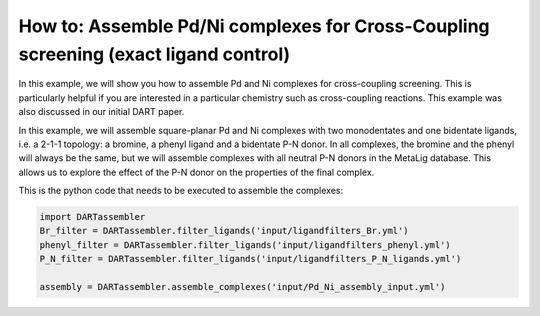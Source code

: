 How to: Assemble Pd/Ni complexes for Cross-Coupling screening (exact ligand control)
====================================================================================

In this example, we will show you how to assemble Pd and Ni complexes for cross-coupling screening. This is particularly helpful if you are interested in a particular chemistry such as cross-coupling reactions. This example was also discussed in our initial DART paper.

In this example, we will assemble square-planar Pd and Ni complexes with two monodentates and one bidentate ligands, i.e. a 2-1-1 topology: a bromine, a phenyl ligand and a bidentate P-N donor. In all complexes, the bromine and the phenyl will always be the same, but we will assemble complexes with all neutral P-N donors in the MetaLig database. This allows us to explore the effect of the P-N donor on the properties of the final complex.

This is the python code that needs to be executed to assemble the complexes:

.. code-block:: python

    import DARTassembler
    Br_filter = DARTassembler.filter_ligands('input/ligandfilters_Br.yml')
    phenyl_filter = DARTassembler.filter_ligands('input/ligandfilters_phenyl.yml')
    P_N_filter = DARTassembler.filter_ligands('input/ligandfilters_P_N_ligands.yml')

    assembly = DARTassembler.assemble_complexes('input/Pd_Ni_assembly_input.yml')




